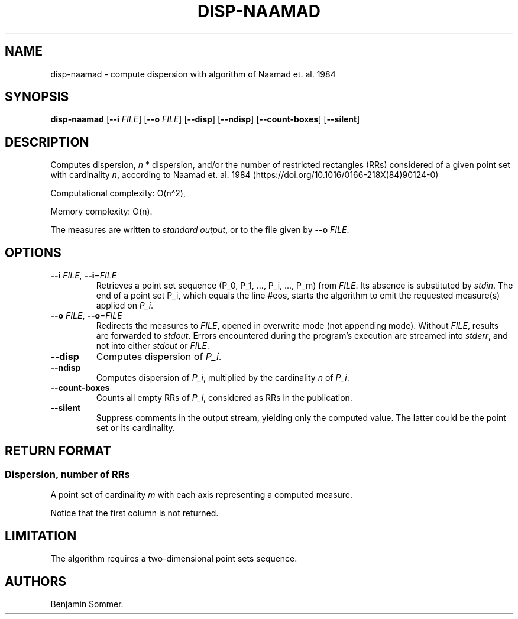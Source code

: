 .\"t
.\" Automatically generated by Pandoc 2.7.3
.\"
.TH "DISP-NAAMAD" "1" "December 9, 2020" "1.1.0" "Dispersion Toolkit Manuals"
.hy
.SH NAME
.PP
disp-naamad - compute dispersion with algorithm of Naamad et.
al.\ 1984
.SH SYNOPSIS
.PP
\f[B]disp-naamad\f[R] [\f[B]--i\f[R] \f[I]FILE\f[R]] [\f[B]--o\f[R]
\f[I]FILE\f[R]] [\f[B]--disp\f[R]] [\f[B]--ndisp\f[R]]
[\f[B]--count-boxes\f[R]] [\f[B]--silent\f[R]]
.SH DESCRIPTION
.PP
Computes dispersion, \f[I]n\f[R] * dispersion, and/or the number of
restricted rectangles (RRs) considered of a given point set with
cardinality \f[I]n\f[R], according to Naamad et.
al.\ 1984 (https://doi.org/10.1016/0166-218X(84)90124-0)
.PP
Computational complexity: O(n\[ha]2),
.PP
Memory complexity: O(n).
.PP
The measures are written to \f[I]standard output\f[R], or to the file
given by \f[B]--o\f[R] \f[I]FILE\f[R].
.SH OPTIONS
.TP
.B \f[B]--i\f[R] \f[I]FILE\f[R], \f[B]--i\f[R]=\f[I]FILE\f[R]
Retrieves a point set sequence (P_0, P_1, \&..., P_i, \&..., P_m) from
\f[I]FILE\f[R].
Its absence is substituted by \f[I]stdin\f[R].
The end of a point set P_i, which equals the line #eos, starts the
algorithm to emit the requested measure(s) applied on \f[I]P_i\f[R].
.TP
.B \f[B]--o\f[R] \f[I]FILE\f[R], \f[B]--o\f[R]=\f[I]FILE\f[R]
Redirects the measures to \f[I]FILE\f[R], opened in overwrite mode (not
appending mode).
Without \f[I]FILE\f[R], results are forwarded to \f[I]stdout\f[R].
Errors encountered during the program\[cq]s execution are streamed into
\f[I]stderr\f[R], and not into either \f[I]stdout\f[R] or
\f[I]FILE\f[R].
.TP
.B \f[B]--disp\f[R]
Computes dispersion of \f[I]P_i\f[R].
.TP
.B \f[B]--ndisp\f[R]
Computes dispersion of \f[I]P_i\f[R], multiplied by the cardinality
\f[I]n\f[R] of \f[I]P_i\f[R].
.TP
.B \f[B]--count-boxes\f[R]
Counts all empty RRs of \f[I]P_i\f[R], considered as RRs in the
publication.
.TP
.B \f[B]--silent\f[R]
Suppress comments in the output stream, yielding only the computed
value.
The latter could be the point set or its cardinality.
.SH RETURN FORMAT
.SS Dispersion, number of RRs
.PP
A point set of cardinality \f[I]m\f[R] with each axis representing a
computed measure.
.PP
.TS
tab(@);
l l l l.
T{
point set
T}@T{
disp
T}@T{
n*disp
T}@T{
#RRs
T}
_
T{
P_0
T}@T{
\&.
T}@T{
\&.
T}@T{
\&.
T}
T{
P_1
T}@T{
\&.
T}@T{
\&.
T}@T{
\&.
T}
T{
\&...
T}@T{
\&.
T}@T{
\&.
T}@T{
\&.
T}
T{
P_m
T}@T{
\&.
T}@T{
\&.
T}@T{
\&.
T}
.TE
.PP
Notice that the first column is not returned.
.SH LIMITATION
.PP
The algorithm requires a two-dimensional point sets sequence.
.SH AUTHORS
Benjamin Sommer.
